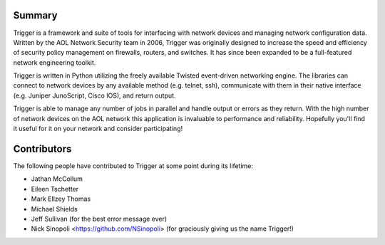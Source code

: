 Summary
=======

Trigger is a framework and suite of tools for interfacing with network devices
and managing network configuration data. Written by the AOL Network Security
team in 2006, Trigger was originally designed to increase the speed and
efficiency of security policy management on firewalls, routers, and switches.
It has since been expanded to be a full-featured network engineering toolkit.

Trigger is written in Python utilizing the freely available Twisted
event-driven networking engine. The libraries can connect to network devices by
any available method (e.g. telnet, ssh), communicate with them in their native
interface (e.g. Juniper JunoScript, Cisco IOS), and return output.

Trigger is able to manage any number of jobs in parallel and handle output or
errors as they return. With the high number of network devices on the AOL
network this application is invaluable to performance and reliability.
Hopefully you'll find it useful for it on your network and consider
participating!

Contributors
============

The following people have contributed to Trigger at some point during its
lifetime: 

- Jathan McCollum
- Eileen Tschetter
- Mark Ellzey Thomas
- Michael Shields
- Jeff Sullivan (for the best error message ever)
- Nick Sinopoli <https://github.com/NSinopoli> (for graciously giving us the name Trigger!)
